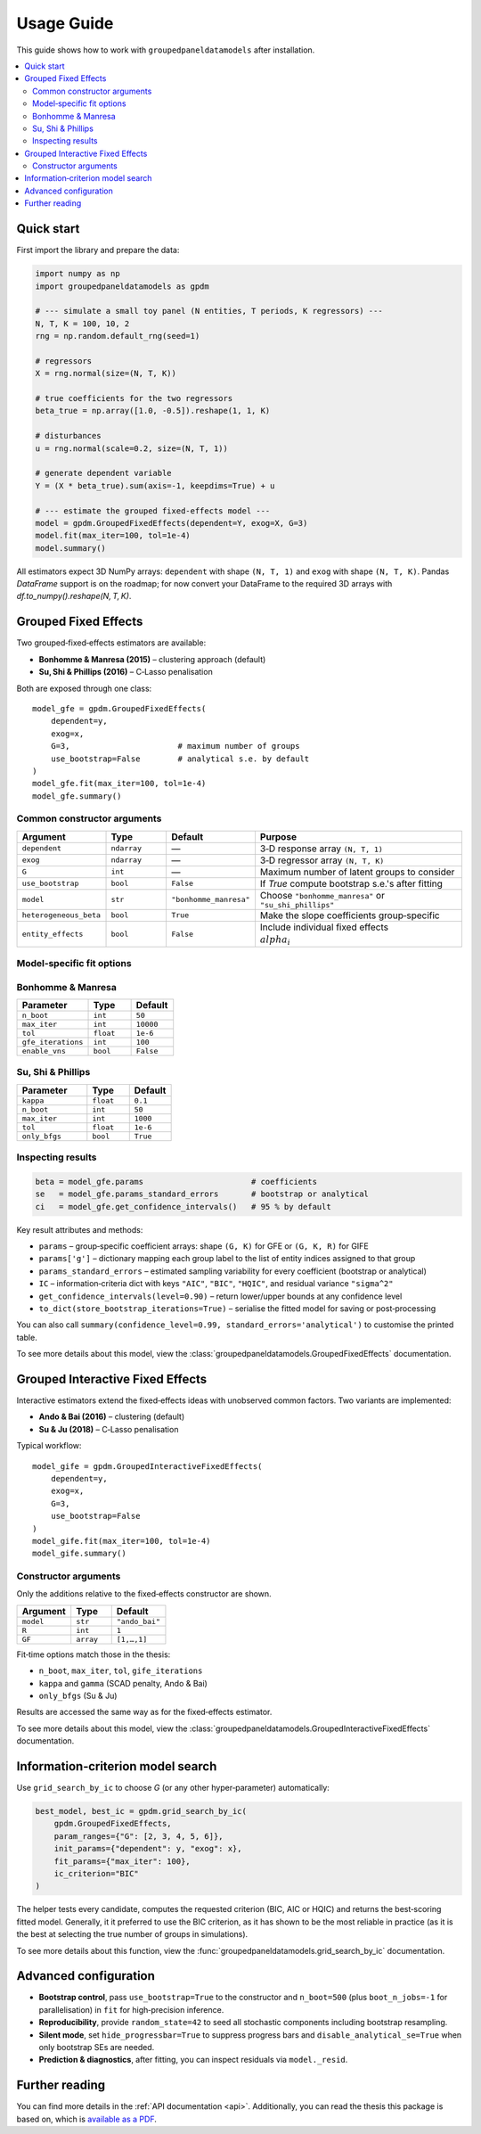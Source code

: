 Usage Guide
===========

This guide shows how to work with ``groupedpaneldatamodels`` after installation.

.. contents::
   :local:
   :depth: 2


Quick start
-----------

First import the library and prepare the data:

.. code-block:: python

    import numpy as np
    import groupedpaneldatamodels as gpdm

    # --- simulate a small toy panel (N entities, T periods, K regressors) ---
    N, T, K = 100, 10, 2
    rng = np.random.default_rng(seed=1)

    # regressors
    X = rng.normal(size=(N, T, K))

    # true coefficients for the two regressors
    beta_true = np.array([1.0, -0.5]).reshape(1, 1, K)

    # disturbances
    u = rng.normal(scale=0.2, size=(N, T, 1))

    # generate dependent variable
    Y = (X * beta_true).sum(axis=-1, keepdims=True) + u

    # --- estimate the grouped fixed‑effects model ---
    model = gpdm.GroupedFixedEffects(dependent=Y, exog=X, G=3)
    model.fit(max_iter=100, tol=1e-4)
    model.summary()

All estimators expect 3D NumPy arrays:
``dependent`` with shape ``(N, T, 1)`` and ``exog`` with shape ``(N, T, K)``.
Pandas `DataFrame` support is on the roadmap; for now convert your DataFrame to the required 3D arrays with `df.to_numpy().reshape(N, T, K)`.


Grouped Fixed Effects
---------------------

Two grouped‑fixed‑effects estimators are available:

* **Bonhomme & Manresa (2015)** – clustering approach (default)
* **Su, Shi & Phillips (2016)** – C‑Lasso penalisation

Both are exposed through one class::

    model_gfe = gpdm.GroupedFixedEffects(
        dependent=y,
        exog=x,
        G=3,                       # maximum number of groups
        use_bootstrap=False        # analytical s.e. by default
    )
    model_gfe.fit(max_iter=100, tol=1e-4)
    model_gfe.summary()

Common constructor arguments
^^^^^^^^^^^^^^^^^^^^^^^^^^^^

.. list-table::
   :widths: 20 15 10 55
   :header-rows: 1

   * - Argument
     - Type
     - Default
     - Purpose
   * - ``dependent``
     - ``ndarray``
     - —
     - 3‑D response array ``(N, T, 1)``
   * - ``exog``
     - ``ndarray``
     - —
     - 3‑D regressor array ``(N, T, K)``
   * - ``G``
     - ``int``
     - —
     - Maximum number of latent groups to consider
   * - ``use_bootstrap``
     - ``bool``
     - ``False``
     - If *True* compute bootstrap s.e.'s after fitting
   * - ``model``
     - ``str``
     - ``"bonhomme_manresa"``
     - Choose ``"bonhomme_manresa"`` or ``"su_shi_phillips"``
   * - ``heterogeneous_beta``
     - ``bool``
     - ``True``
     - Make the slope coefficients group‑specific
   * - ``entity_effects``
     - ``bool``
     - ``False``
     - Include individual fixed effects :math:`\\alpha_i`

Model‑specific fit options
^^^^^^^^^^^^^^^^^^^^^^^^^^

Bonhomme & Manresa
^^^^^^^^^^^^^^^^^^

.. list-table::
   :widths: 25 15 15
   :header-rows: 1

   * - Parameter
     - Type
     - Default
   * - ``n_boot``
     - ``int``
     - ``50``
   * - ``max_iter``
     - ``int``
     - ``10000``
   * - ``tol``
     - ``float``
     - ``1e-6``
   * - ``gfe_iterations``
     - ``int``
     - ``100``
   * - ``enable_vns``
     - ``bool``
     - ``False``

Su, Shi & Phillips
^^^^^^^^^^^^^^^^^^

.. list-table::
   :widths: 25 15 15
   :header-rows: 1

   * - Parameter
     - Type
     - Default
   * - ``kappa``
     - ``float``
     - ``0.1``
   * - ``n_boot``
     - ``int``
     - ``50``
   * - ``max_iter``
     - ``int``
     - ``1000``
   * - ``tol``
     - ``float``
     - ``1e-6``
   * - ``only_bfgs``
     - ``bool``
     - ``True``

Inspecting results
^^^^^^^^^^^^^^^^^^

.. code-block:: python

    beta = model_gfe.params                       # coefficients
    se   = model_gfe.params_standard_errors       # bootstrap or analytical
    ci   = model_gfe.get_confidence_intervals()   # 95 % by default

Key result attributes and methods:

* ``params`` – group‑specific coefficient arrays: shape ``(G, K)`` for GFE or ``(G, K, R)`` for GIFE
* ``params['g']`` – dictionary mapping each group label to the list of entity indices assigned to that group
* ``params_standard_errors`` – estimated sampling variability for every coefficient (bootstrap or analytical)
* ``IC`` – information‑criteria dict with keys ``"AIC"``, ``"BIC"``, ``"HQIC"``, and residual variance ``"sigma^2"``
* ``get_confidence_intervals(level=0.90)`` – return lower/upper bounds at any confidence level
* ``to_dict(store_bootstrap_iterations=True)`` – serialise the fitted model for saving or post‑processing

You can also call ``summary(confidence_level=0.99, standard_errors='analytical')`` to customise the printed table.

To see more details about this model, view the :class:`groupedpaneldatamodels.GroupedFixedEffects` documentation.


Grouped Interactive Fixed Effects
---------------------------------

Interactive estimators extend the fixed‑effects ideas with unobserved common
factors.  Two variants are implemented:

* **Ando & Bai (2016)** – clustering (default)
* **Su & Ju (2018)** – C‑Lasso penalisation

Typical workflow::

    model_gife = gpdm.GroupedInteractiveFixedEffects(
        dependent=y,
        exog=x,
        G=3,
        use_bootstrap=False
    )
    model_gife.fit(max_iter=100, tol=1e-4)
    model_gife.summary()

Constructor arguments
^^^^^^^^^^^^^^^^^^^^^

Only the additions relative to the fixed‑effects constructor are shown.

.. list-table::
   :widths: 20 15 20
   :header-rows: 1

   * - Argument
     - Type
     - Default
   * - ``model``
     - ``str``
     - ``"ando_bai"``
   * - ``R``
     - ``int``
     - ``1``
   * - ``GF``
     - ``array``
     - ``[1,…,1]``

Fit‑time options match those in the thesis:

* ``n_boot``, ``max_iter``, ``tol``, ``gife_iterations``
* ``kappa`` and ``gamma`` (SCAD penalty, Ando & Bai)
* ``only_bfgs`` (Su & Ju)

Results are accessed the same way as for the fixed‑effects estimator.

To see more details about this model, view the :class:`groupedpaneldatamodels.GroupedInteractiveFixedEffects` documentation.

Information‑criterion model search
----------------------------------

Use ``grid_search_by_ic`` to choose *G* (or any other hyper‑parameter)
automatically:

.. code-block:: python

    best_model, best_ic = gpdm.grid_search_by_ic(
        gpdm.GroupedFixedEffects,
        param_ranges={"G": [2, 3, 4, 5, 6]},
        init_params={"dependent": y, "exog": x},
        fit_params={"max_iter": 100},
        ic_criterion="BIC"
    )

The helper tests every candidate, computes the requested criterion
(BIC, AIC or HQIC) and returns the best‑scoring fitted model. Generally, it it preferred to use the
BIC criterion, as it has shown to be the most reliable in practice (as it is the best at selecting the true number of groups in simulations).

To see more details about this function, view the :func:`groupedpaneldatamodels.grid_search_by_ic` documentation.


Advanced configuration
----------------------

* **Bootstrap control**, pass ``use_bootstrap=True`` to the constructor and ``n_boot=500`` (plus ``boot_n_jobs=-1`` for parallelisation) in ``fit`` for high‑precision inference.
* **Reproducibility**, provide ``random_state=42`` to seed all stochastic components including bootstrap resampling.
* **Silent mode**,  set ``hide_progressbar=True`` to suppress progress bars and ``disable_analytical_se=True`` when only bootstrap SEs are needed.
* **Prediction & diagnostics**, after fitting, you can inspect residuals via ``model._resid``.

Further reading
---------------

You can find more details in the :ref:`API documentation <api>`. Additionally, you can read the thesis this package is based on,
which is `available as a PDF <_static/thesis.pdf>`_.